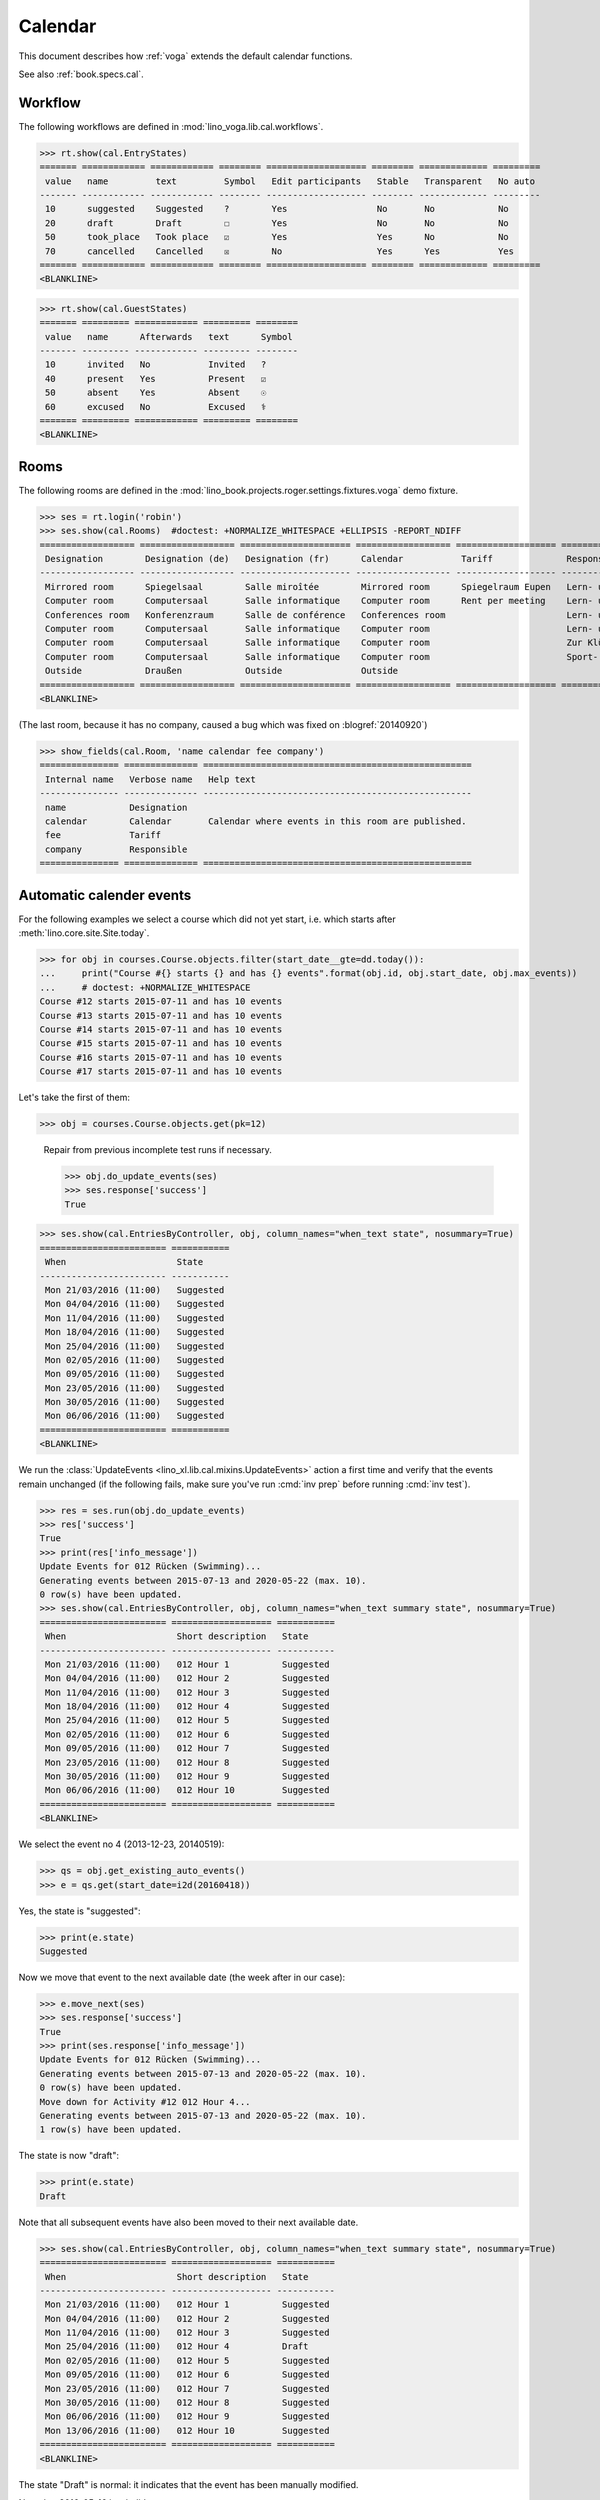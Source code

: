 .. doctest docs/specs/voga/cal.rst
.. _voga.tested.cal:

========
Calendar
========

.. doctest initialization:

   >>> from lino import startup
   >>> startup('lino_book.projects.roger.settings.demo')
   >>> from lino.api.doctest import *

This document describes how :ref:`voga` extends the default calendar
functions.

See also :ref:`book.specs.cal`.

Workflow
========

The following workflows are defined in
:mod:`lino_voga.lib.cal.workflows`.

>>> rt.show(cal.EntryStates)
======= ============ ============ ======== =================== ======== ============= =========
 value   name         text         Symbol   Edit participants   Stable   Transparent   No auto
------- ------------ ------------ -------- ------------------- -------- ------------- ---------
 10      suggested    Suggested    ?        Yes                 No       No            No
 20      draft        Draft        ☐        Yes                 No       No            No
 50      took_place   Took place   ☑        Yes                 Yes      No            No
 70      cancelled    Cancelled    ☒        No                  Yes      Yes           Yes
======= ============ ============ ======== =================== ======== ============= =========
<BLANKLINE>

>>> rt.show(cal.GuestStates)
======= ========= ============ ========= ========
 value   name      Afterwards   text      Symbol
------- --------- ------------ --------- --------
 10      invited   No           Invited   ?
 40      present   Yes          Present   ☑
 50      absent    Yes          Absent    ☉
 60      excused   No           Excused   ⚕
======= ========= ============ ========= ========
<BLANKLINE>


Rooms
=====

The following rooms are defined in the
:mod:`lino_book.projects.roger.settings.fixtures.voga` demo fixture.


>>> ses = rt.login('robin')
>>> ses.show(cal.Rooms)  #doctest: +NORMALIZE_WHITESPACE +ELLIPSIS -REPORT_NDIFF
================== ================== ===================== ================== =================== ============================= ==============================
 Designation        Designation (de)   Designation (fr)      Calendar           Tariff              Responsible                   Locality
------------------ ------------------ --------------------- ------------------ ------------------- ----------------------------- ------------------------------
 Mirrored room      Spiegelsaal        Salle miroîtée        Mirrored room      Spiegelraum Eupen   Lern- und Begegnungszentrum   4700 Eupen
 Computer room      Computersaal       Salle informatique    Computer room      Rent per meeting    Lern- und Begegnungszentrum   4700 Eupen
 Conferences room   Konferenzraum      Salle de conférence   Conferences room                       Lern- und Begegnungszentrum   4750 Butgenbach / Bütgenbach
 Computer room      Computersaal       Salle informatique    Computer room                          Lern- und Begegnungszentrum   4750 Butgenbach / Bütgenbach
 Computer room      Computersaal       Salle informatique    Computer room                          Zur Klüüs                     4720 Kelmis / La Calamine
 Computer room      Computersaal       Salle informatique    Computer room                          Sport- und Freizeitzentrum    4780 Sankt Vith / Saint-Vith
 Outside            Draußen            Outside               Outside
================== ================== ===================== ================== =================== ============================= ==============================
<BLANKLINE>

(The last room, because it has no company, caused a bug which was fixed on
:blogref:`20140920`)

>>> show_fields(cal.Room, 'name calendar fee company')
=============== ============== ===================================================
 Internal name   Verbose name   Help text
--------------- -------------- ---------------------------------------------------
 name            Designation
 calendar        Calendar       Calendar where events in this room are published.
 fee             Tariff
 company         Responsible
=============== ============== ===================================================



Automatic calender events
=========================

For the following examples we select a course which did not yet start,
i.e. which starts after :meth:`lino.core.site.Site.today`.

>>> for obj in courses.Course.objects.filter(start_date__gte=dd.today()):
...     print("Course #{} starts {} and has {} events".format(obj.id, obj.start_date, obj.max_events))
...     # doctest: +NORMALIZE_WHITESPACE
Course #12 starts 2015-07-11 and has 10 events
Course #13 starts 2015-07-11 and has 10 events
Course #14 starts 2015-07-11 and has 10 events
Course #15 starts 2015-07-11 and has 10 events
Course #16 starts 2015-07-11 and has 10 events
Course #17 starts 2015-07-11 and has 10 events

Let's take the first of them:

>>> obj = courses.Course.objects.get(pk=12)

..

    Repair from previous incomplete test runs if necessary.

    >>> obj.do_update_events(ses)
    >>> ses.response['success']
    True


>>> ses.show(cal.EntriesByController, obj, column_names="when_text state", nosummary=True)
======================== ===========
 When                     State
------------------------ -----------
 Mon 21/03/2016 (11:00)   Suggested
 Mon 04/04/2016 (11:00)   Suggested
 Mon 11/04/2016 (11:00)   Suggested
 Mon 18/04/2016 (11:00)   Suggested
 Mon 25/04/2016 (11:00)   Suggested
 Mon 02/05/2016 (11:00)   Suggested
 Mon 09/05/2016 (11:00)   Suggested
 Mon 23/05/2016 (11:00)   Suggested
 Mon 30/05/2016 (11:00)   Suggested
 Mon 06/06/2016 (11:00)   Suggested
======================== ===========
<BLANKLINE>


We run the :class:`UpdateEvents <lino_xl.lib.cal.mixins.UpdateEvents>`
action a first time and verify that the events remain unchanged (if
the following fails, make sure you've run :cmd:`inv prep` before
running :cmd:`inv test`).

>>> res = ses.run(obj.do_update_events)
>>> res['success']
True
>>> print(res['info_message'])
Update Events for 012 Rücken (Swimming)...
Generating events between 2015-07-13 and 2020-05-22 (max. 10).
0 row(s) have been updated.
>>> ses.show(cal.EntriesByController, obj, column_names="when_text summary state", nosummary=True)
======================== =================== ===========
 When                     Short description   State
------------------------ ------------------- -----------
 Mon 21/03/2016 (11:00)   012 Hour 1          Suggested
 Mon 04/04/2016 (11:00)   012 Hour 2          Suggested
 Mon 11/04/2016 (11:00)   012 Hour 3          Suggested
 Mon 18/04/2016 (11:00)   012 Hour 4          Suggested
 Mon 25/04/2016 (11:00)   012 Hour 5          Suggested
 Mon 02/05/2016 (11:00)   012 Hour 6          Suggested
 Mon 09/05/2016 (11:00)   012 Hour 7          Suggested
 Mon 23/05/2016 (11:00)   012 Hour 8          Suggested
 Mon 30/05/2016 (11:00)   012 Hour 9          Suggested
 Mon 06/06/2016 (11:00)   012 Hour 10         Suggested
======================== =================== ===========
<BLANKLINE>

We select the event no 4 (2013-12-23, 20140519):

>>> qs = obj.get_existing_auto_events()
>>> e = qs.get(start_date=i2d(20160418))

Yes, the state is "suggested":

>>> print(e.state)
Suggested

Now we move that event to the next available date (the week after in
our case):

>>> e.move_next(ses)
>>> ses.response['success']
True
>>> print(ses.response['info_message'])
Update Events for 012 Rücken (Swimming)...
Generating events between 2015-07-13 and 2020-05-22 (max. 10).
0 row(s) have been updated.
Move down for Activity #12 012 Hour 4...
Generating events between 2015-07-13 and 2020-05-22 (max. 10).
1 row(s) have been updated.


The state is now "draft":

>>> print(e.state)
Draft

Note that all subsequent events have also been moved to their next
available date.

>>> ses.show(cal.EntriesByController, obj, column_names="when_text summary state", nosummary=True)
======================== =================== ===========
 When                     Short description   State
------------------------ ------------------- -----------
 Mon 21/03/2016 (11:00)   012 Hour 1          Suggested
 Mon 04/04/2016 (11:00)   012 Hour 2          Suggested
 Mon 11/04/2016 (11:00)   012 Hour 3          Suggested
 Mon 25/04/2016 (11:00)   012 Hour 4          Draft
 Mon 02/05/2016 (11:00)   012 Hour 5          Suggested
 Mon 09/05/2016 (11:00)   012 Hour 6          Suggested
 Mon 23/05/2016 (11:00)   012 Hour 7          Suggested
 Mon 30/05/2016 (11:00)   012 Hour 8          Suggested
 Mon 06/06/2016 (11:00)   012 Hour 9          Suggested
 Mon 13/06/2016 (11:00)   012 Hour 10         Suggested
======================== =================== ===========
<BLANKLINE>

The state "Draft" is normal: it indicates that the event has been
manually modified.

Note that 2016-05-16 is a holiday:

>>> cal.Event.objects.filter(start_date=i2d(20160516))
<QuerySet [Event #86 ('Recurring event #12 Pentecost')]>

.. Now for this test, in order to restore original state, we click on
   the "Reset" button:

    >>> e.state = cal.EntryStates.suggested
    >>> e.save()

    and re-run UpdateEvents a last time:

    >>> res = ses.run(obj.do_update_events)
    >>> res['success']
    True
    >>> ses.show(cal.EntriesByController, obj, column_names="when_text state", nosummary=True)
    ======================== ===========
     When                     State
    ------------------------ -----------
     Mon 21/03/2016 (11:00)   Suggested
     Mon 04/04/2016 (11:00)   Suggested
     Mon 11/04/2016 (11:00)   Suggested
     Mon 18/04/2016 (11:00)   Suggested
     Mon 25/04/2016 (11:00)   Suggested
     Mon 02/05/2016 (11:00)   Suggested
     Mon 09/05/2016 (11:00)   Suggested
     Mon 23/05/2016 (11:00)   Suggested
     Mon 30/05/2016 (11:00)   Suggested
     Mon 06/06/2016 (11:00)   Suggested
    ======================== ===========
    <BLANKLINE>



